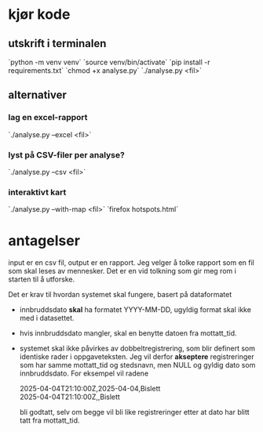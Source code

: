 #+OPTIONS: ^:nil
* kjør kode
** utskrift i terminalen
`python -m venv venv`
`source venv/bin/activate`
`pip install -r requirements.txt`
`chmod +x analyse.py`
`./analyse.py <fil>`
** alternativer
*** lag en excel-rapport
`./analyse.py --excel <fil>`
*** lyst på CSV-filer per analyse?
`./analyse.py --csv <fil>`
*** interaktivt kart
`./analyse.py --with-map <fil>`
`firefox hotspots.html`

* antagelser
input er en csv fil, output er en rapport. Jeg velger å tolke rapport
som en fil som skal leses av mennesker. Det er en vid tolkning som gir
meg rom i starten til å utforske.

Det er krav til hvordan systemet skal fungere, basert på dataformatet
- innbruddsdato *skal* ha formatet YYYY-MM-DD, ugyldig format skal ikke
  med i datasettet.
- hvis innbruddsdato mangler, skal en benytte datoen fra mottatt_tid.
- systemet skal ikke påvirkes av dobbeltregistrering, som blir
  definert som identiske rader i oppgaveteksten. Jeg vil derfor
  *akseptere* registreringer som har samme mottatt_tid og stedsnavn, men
  NULL og gyldig dato som innbruddsdato. For eksempel vil radene

  2025-04-04T21:10:00Z,2025-04-04,Bislett \\
  2025-04-04T21:10:00Z,,Bislett

  bli godtatt, selv om begge vil bli like registreringer etter at
  dato har blitt tatt fra mottatt_tid.

